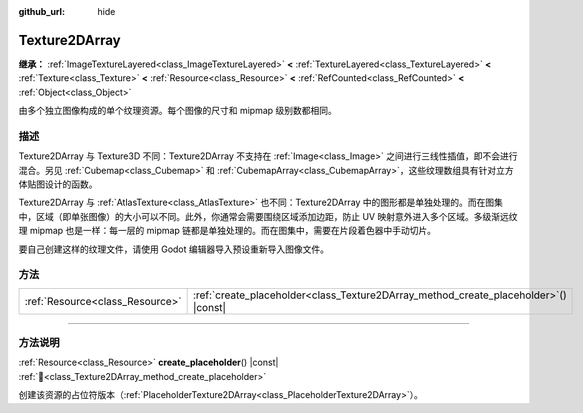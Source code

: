 :github_url: hide

.. DO NOT EDIT THIS FILE!!!
.. Generated automatically from Godot engine sources.
.. Generator: https://github.com/godotengine/godot/tree/4.3/doc/tools/make_rst.py.
.. XML source: https://github.com/godotengine/godot/tree/4.3/doc/classes/Texture2DArray.xml.

.. _class_Texture2DArray:

Texture2DArray
==============

**继承：** :ref:`ImageTextureLayered<class_ImageTextureLayered>` **<** :ref:`TextureLayered<class_TextureLayered>` **<** :ref:`Texture<class_Texture>` **<** :ref:`Resource<class_Resource>` **<** :ref:`RefCounted<class_RefCounted>` **<** :ref:`Object<class_Object>`

由多个独立图像构成的单个纹理资源。每个图像的尺寸和 mipmap 级别数都相同。

.. rst-class:: classref-introduction-group

描述
----

Texture2DArray 与 Texture3D 不同：Texture2DArray 不支持在 :ref:`Image<class_Image>` 之间进行三线性插值，即不会进行混合。另见 :ref:`Cubemap<class_Cubemap>` 和 :ref:`CubemapArray<class_CubemapArray>`\ ，这些纹理数组具有针对立方体贴图设计的函数。

Texture2DArray 与 :ref:`AtlasTexture<class_AtlasTexture>` 也不同：Texture2DArray 中的图形都是单独处理的。而在图集中，区域（即单张图像）的大小可以不同。此外，你通常会需要围绕区域添加边距，防止 UV 映射意外进入多个区域。多级渐远纹理 mipmap 也是一样：每一层的 mipmap 链都是单独处理的。而在图集中，需要在片段着色器中手动切片。

要自己创建这样的纹理文件，请使用 Godot 编辑器导入预设重新导入图像文件。

.. rst-class:: classref-reftable-group

方法
----

.. table::
   :widths: auto

   +---------------------------------+-----------------------------------------------------------------------------------------+
   | :ref:`Resource<class_Resource>` | :ref:`create_placeholder<class_Texture2DArray_method_create_placeholder>`\ (\ ) |const| |
   +---------------------------------+-----------------------------------------------------------------------------------------+

.. rst-class:: classref-section-separator

----

.. rst-class:: classref-descriptions-group

方法说明
--------

.. _class_Texture2DArray_method_create_placeholder:

.. rst-class:: classref-method

:ref:`Resource<class_Resource>` **create_placeholder**\ (\ ) |const| :ref:`🔗<class_Texture2DArray_method_create_placeholder>`

创建该资源的占位符版本（\ :ref:`PlaceholderTexture2DArray<class_PlaceholderTexture2DArray>`\ ）。

.. |virtual| replace:: :abbr:`virtual (本方法通常需要用户覆盖才能生效。)`
.. |const| replace:: :abbr:`const (本方法无副作用，不会修改该实例的任何成员变量。)`
.. |vararg| replace:: :abbr:`vararg (本方法除了能接受在此处描述的参数外，还能够继续接受任意数量的参数。)`
.. |constructor| replace:: :abbr:`constructor (本方法用于构造某个类型。)`
.. |static| replace:: :abbr:`static (调用本方法无需实例，可直接使用类名进行调用。)`
.. |operator| replace:: :abbr:`operator (本方法描述的是使用本类型作为左操作数的有效运算符。)`
.. |bitfield| replace:: :abbr:`BitField (这个值是由下列位标志构成位掩码的整数。)`
.. |void| replace:: :abbr:`void (无返回值。)`
